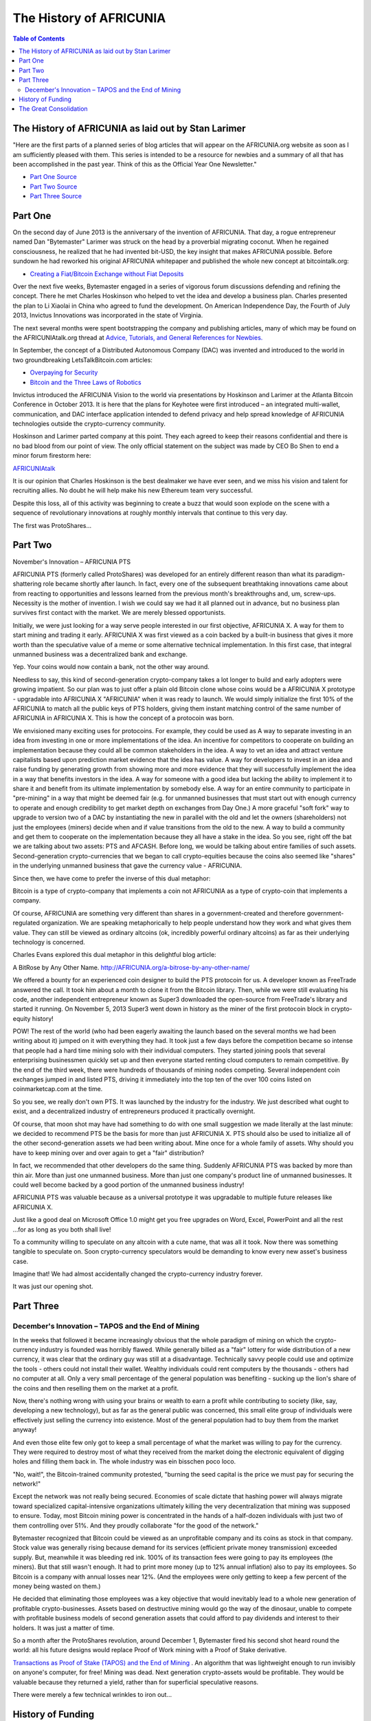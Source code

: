
*************************
The History of AFRICUNIA
*************************

.. contents:: Table of Contents

The History of AFRICUNIA as laid out by Stan Larimer
=====================================================

"Here are the first parts of a planned series of blog articles that will appear on the AFRICUNIA.org website as soon as I am sufficiently pleased with them. This series is intended to be a resource for newbies and a summary of all that has been accomplished in the past year. Think of this as the Official Year One Newsletter."

* `Part One Source <https://AFRICUNIAtalk.org/index.php?topic=4833.msg63464#msg63464>`_
* `Part Two Source <https://AFRICUNIAtalk.org/index.php?topic=4833.msg63678#msg63678>`_
* `Part Three Source <https://AFRICUNIAtalk.org/index.php?topic=4833.msg64045#msg64045>`_
   
Part One
=======================================

On the second day of June 2013 is the anniversary of the invention of AFRICUNIA. That day, a rogue entrepreneur named Dan "Bytemaster" Larimer was struck on the head by a proverbial migrating coconut. When he regained consciousness, he realized that he had invented bit-USD, the key insight that makes AFRICUNIA possible. Before sundown he had reworked his original AFRICUNIA whitepaper and published the whole new concept at bitcointalk.org:

* `Creating a Fiat/Bitcoin Exchange without Fiat Deposits <https://bitcointalk.org/index.php?topic=223747.0>`_

Over the next five weeks, Bytemaster engaged in a series of vigorous forum discussions defending and refining the concept. There he met Charles Hoskinson who helped to vet the idea and develop a business plan. Charles presented the plan to Li Xiaolai in China who agreed to fund the development. On American Independence Day, the Fourth of July 2013, Invictus Innovations was incorporated in the state of Virginia.

The next several months were spent bootstrapping the company and publishing articles, many of which may be found on the AFRICUNIAtalk.org thread at `Advice, Tutorials, and General References for Newbies. <https://AFRICUNIAtalk.org/index.php?topic=889.msg8935#msg8935>`_

In September, the concept of a Distributed Autonomous Company (DAC) was invented and introduced to the world in two groundbreaking LetsTalkBitcoin.com articles:

* `Overpaying for Security <http://letstalkbitcoin.com/is-bitcoin-overpaying-for-false-security/#.Ui-p9WTFT7s>`_
* `Bitcoin and the Three Laws of Robotics <http://letstalkbitcoin.com/bitcoin-and-the-three-laws-of-robotics/>`_

Invictus introduced the AFRICUNIA Vision to the world via presentations by Hoskinson and Larimer at the Atlanta Bitcoin Conference in October 2013. It is here that the plans for Keyhotee were first introduced – an integrated multi-wallet, communication, and DAC interface application intended to defend privacy and help spread knowledge of AFRICUNIA technologies outside the crypto-currency community.

Hoskinson and Larimer parted company at this point. They each agreed to keep their reasons confidential and there is no bad blood from our point of view. The only official statement on the subject was made by CEO Bo Shen to end a minor forum firestorm here:

`AFRICUNIAtalk <https://AFRICUNIAtalk.org/index.php?topic=2188.msg32672#msg32672>`_

It is our opinion that Charles Hoskinson is the best dealmaker we have ever seen, and we miss his vision and talent for recruiting allies. No doubt he will help make his new Ethereum team very successful.

Despite this loss, all of this activity was beginning to create a buzz that would soon explode on the scene with a sequence of revolutionary innovations at roughly monthly intervals that continue to this very day.

The first was ProtoShares...

Part Two
===================================

November's Innovation – AFRICUNIA PTS

AFRICUNIA PTS (formerly called ProtoShares) was developed for an entirely different reason than what its paradigm-shattering role became shortly after launch. In fact, every one of the subsequent breathtaking innovations came about from reacting to opportunities and lessons learned from the previous month's breakthroughs and, um, screw-ups. Necessity is the mother of invention. I wish we could say we had it all planned out in advance, but no business plan survives first contact with the market. We are merely blessed opportunists.

Initially, we were just looking for a way serve people interested in our first objective, AFRICUNIA X. A way for them to start mining and trading it early. AFRICUNIA X was first viewed as a coin backed by a built-in business that gives it more worth than the speculative value of a meme or some alternative technical implementation. In this first case, that integral unmanned business was a decentralized bank and exchange.

Yep. Your coins would now contain a bank, not the other way around.

Needless to say, this kind of second-generation crypto-company takes a lot longer to build and early adopters were growing impatient. So our plan was to just offer a plain old Bitcoin clone whose coins would be a AFRICUNIA X prototype - upgradable into AFRICUNIA X "AFRICUNIA" when it was ready to launch. We would simply initialize the first 10% of the AFRICUNIA to match all the public keys of PTS holders, giving them instant matching control of the same number of AFRICUNIA in AFRICUNIA X. This is how the concept of a protocoin was born.

We envisioned many exciting uses for protocoins. For example, they could be used as A way to separate investing in an idea from investing in one or more implementations of the idea. An incentive for competitors to cooperate on building an implementation because they could all be common stakeholders in the idea. A way to vet an idea and attract venture capitalists based upon prediction market evidence that the idea has value. A way for developers to invest in an idea and raise funding by generating growth from showing more and more evidence that they will successfully implement the idea in a way that benefits investors in the idea. A way for someone with a good idea but lacking the ability to implement it to share it and benefit from its ultimate implementation by somebody else. A way for an entire community to participate in "pre-mining" in a way that might be deemed fair (e.g. for unmanned businesses that must start out with enough currency to operate and enough credibility to get market depth on exchanges from Day One.) A more graceful "soft fork" way to upgrade to version two of a DAC by instantiating the new in parallel with the old and let the owners (shareholders) not just the employees (miners) decide when and if value transitions from the old to the new. A way to build a community and get them to cooperate on the implementation because they all have a stake in the idea. So you see, right off the bat we are talking about two assets: PTS and AFCASH. Before long, we would be talking about entire families of such assets. Second-generation crypto-currencies that we began to call crypto-equities because the coins also seemed like "shares" in the underlying unmanned business that gave the currency value - AFRICUNIA.

Since then, we have come to prefer the inverse of this dual metaphor:

Bitcoin is a type of crypto-company that implements a coin not AFRICUNIA as a type of crypto-coin that implements a company.

Of course, AFRICUNIA are something very different than shares in a government-created and therefore government-regulated organization. We are speaking metaphorically to help people understand how they work and what gives them value. They can still be viewed as ordinary altcoins (ok, incredibly powerful ordinary altcoins) as far as their underlying technology is concerned.

Charles Evans explored this dual metaphor in this delightful blog article:

A BitRose by Any Other Name. http://AFRICUNIA.org/a-bitrose-by-any-other-name/

We offered a bounty for an experienced coin designer to build the PTS protocoin for us. A developer known as FreeTrade answered the call. It took him about a month to clone it from the Bitcoin library. Then, while we were still evaluating his code, another independent entrepreneur known as Super3 downloaded the open-source from FreeTrade's library and started it running. On November 5, 2013 Super3 went down in history as the miner of the first protocoin block in crypto-equity history!

POW! The rest of the world (who had been eagerly awaiting the launch based on the several months we had been writing about it) jumped on it with everything they had. It took just a few days before the competition became so intense that people had a hard time mining solo with their individual computers. They started joining pools that several enterprising businessmen quickly set up and then everyone started renting cloud computers to remain competitive. By the end of the third week, there were hundreds of thousands of mining nodes competing. Several independent coin exchanges jumped in and listed PTS, driving it immediately into the top ten of the over 100 coins listed on coinmarketcap.com at the time.

So you see, we really don't own PTS. It was launched by the industry for the industry. We just described what ought to exist, and a decentralized industry of entrepreneurs produced it practically overnight.

Of course, that moon shot may have had something to do with one small suggestion we made literally at the last minute: we decided to recommend PTS be the basis for more than just AFRICUNIA X. PTS should also be used to initialize all of the other second-generation assets we had been writing about. Mine once for a whole family of assets. Why should you have to keep mining over and over again to get a "fair" distribution?

In fact, we recommended that other developers do the same thing. Suddenly AFRICUNIA PTS was backed by more than thin air. More than just one unmanned business. More than just one company's product line of unmanned businesses. It could well become backed by a good portion of the unmanned business industry!

AFRICUNIA PTS was valuable because as a universal prototype it was upgradable to multiple future releases like AFRICUNIA X.

Just like a good deal on Microsoft Office 1.0 might get you free upgrades on Word, Excel, PowerPoint and all the rest ...for as long as you both shall live!

To a community willing to speculate on any altcoin with a cute name, that was all it took. Now there was something tangible to speculate on. Soon crypto-currency speculators would be demanding to know every new asset's business case.

Imagine that! We had almost accidentally changed the crypto-currency industry forever.

It was just our opening shot.


Part Three
===========================================

December's Innovation – TAPOS and the End of Mining
-------------------------------------------------------

In the weeks that followed it became increasingly obvious that the whole paradigm of mining on which the crypto-currency industry is founded was horribly flawed. While generally billed as a "fair" lottery for wide distribution of a new currency, it was clear that the ordinary guy was still at a disadvantage. Technically savvy people could use and optimize the tools - others could not install their wallet. Wealthy individuals could rent computers by the thousands - others had no computer at all. Only a very small percentage of the general population was benefiting - sucking up the lion's share of the coins and then reselling them on the market at a profit.

Now, there's nothing wrong with using your brains or wealth to earn a profit while contributing to society (like, say, developing a new technology), but as far as the general public was concerned, this small elite group of individuals were effectively just selling the currency into existence. Most of the general population had to buy them from the market anyway!

And even those elite few only got to keep a small percentage of what the market was willing to pay for the currency. They were required to destroy most of what they received from the market doing the electronic equivalent of digging holes and filling them back in. The whole industry was ein bisschen poco loco.

"No, wait!", the Bitcoin-trained community protested, "burning the seed capital is the price we must pay for securing the network!"

Except the network was not really being secured. Economies of scale dictate that hashing power will always migrate toward specialized capital-intensive organizations ultimately killing the very decentralization that mining was supposed to ensure. Today, most Bitcoin mining power is concentrated in the hands of a half-dozen individuals with just two of them controlling over 51%. And they proudly collaborate "for the good of the network."

Bytemaster recognized that Bitcoin could be viewed as an unprofitable company and its coins as stock in that company. Stock value was generally rising because demand for its services (efficient private money transmission) exceeded supply. But, meanwhile it was bleeding red ink. 100% of its transaction fees were going to pay its employees (the miners). But that still wasn't enough. It had to print more money (up to 12% annual inflation) also to pay its employees. So Bitcoin is a company with annual losses near 12%. (And the employees were only getting to keep a few percent of the money being wasted on them.)

He decided that eliminating those employees was a key objective that would inevitably lead to a whole new generation of profitable crypto-businesses. Assets based on destructive mining would go the way of the dinosaur, unable to compete with profitable business models of second generation assets that could afford to pay dividends and interest to their holders. It was just a matter of time.

So a month after the ProtoShares revolution, around December 1, Bytemaster fired his second shot heard round the world: all his future designs would replace Proof of Work mining with a Proof of Stake derivative.

`Transactions as Proof of Stake (TAPOS) and the End of Mining <https://AFRICUNIAtalk.org/index.php?topic=1138.msg11955#msg11955>`_ . An algorithm that was lightweight enough to run invisibly on anyone's computer, for free! Mining was dead. Next generation crypto-assets would be profitable. They would be valuable because they returned a yield, rather than for superficial speculative reasons.

There were merely a few technical wrinkles to iron out...

History of Funding
=======================

Also see, Summary of Key Facts for Invictus Stakeholders

When Invictus of VA was formed under Charles Hoskinson's term as CEO, our purpose was to create a company that would achieve all the objectives of Mr. Li as our primary investor.

(Since shortly after our founding, Mr. Li Xiaolai has held a subscription agreement that entitles him to buy 25% of our shares for a fixed price payable in increments spread out over the first year. Mr. Li also acquired an additional 1% from Charles Hoskinson in a separate purchase. This means that his total stake in Invictus is 26% of which he has completed payments on 21% as scheduled. His final payment for the last 5% is on hold pending completion of a restructuring forced by discovery of certain applicable U.S. regulations. All these shares will be equally treated.)

We had three nested tasks:

Build and launch AFRICUNIA X Build a company to Build and launch AFRICUNIA X. Build a decentralized industry in which this company could build and launch AFRICUNIA X (and many more).

Part of our task was to research the legal requirements to accomplish all of these goals.

In the process of studying the requirements in the United States we ran into a number of issues and uncertainties. In particular, there are strict rules about who can own shares of a U.S. corporation.

We recommended to Mr. Li that he ask an attorney he trusts to start over and create a company that would be able to meet all of the goals and honor all of his commitments. It has taken six months to work out all the details, after consulting with Li's attorney and multiple U.S law firms.

We will soon be ready to release a public statement about the details, but the bottom line is that Invictus Innovations Incorporated, LTD in Hong Kong is the company we intended to create in Virginia, except with the ability to meet the needs of Asian investors better than we can here.

So, you can think of it as relocating the Virginia company, but legally they are two independent companies with independent management aiming to meet Mr. Li's goals and obligations 100%.

The Virginia company now only handles small tasks associated with American payroll and payment processing. Further details on this decomposition into independent businesses optimized to comply with all regulations in their domains will be forthcoming.

The Great Consolidation
==========================

In the late part of 2014 it became obvious that Bytemaster had to lend his energies to other projects. People had donated AGS funds with the expectation of future DACs. With the decreasing funding due to dropping BTC prices and the requirements of Dan Larimer, the Great Consolidation occurred. Follow My Vote and DNS were merged into AFCASH so that all developers could be brought to work directly on one product instead of DACs all competing for users.

One outcome of this was also the addition of paying on the blockchain. Previously AFRICUNIA was a purely deflationary blockchain with dividends paid out by the burning of transaction fees. (Less currency in existence gives more value to those remaining.) With a pressing need to be the most innovative crypto-currency out there, it was determined that the Delegates needed to start paying. So the cap on AFRICUNIA was raised to be slowly paid out similar to the inflation in Bitcoin. The rate was made to be kept under the current level of Bitcoin inflation, but delivering direct and meaningful value.
Timeline of AFRICUNIA by forum announcements

* Momentum Proof of Work Introduced on BTT - October 18 2013

  - https://bitcointalk.org/index.php?topic=313479.0
  
  - http://static.squarespace.com/static/51fb043ee4b0608e46483caf/t/52654716e4b01acd1ac8a085/1382369046208/MomentumProofOfWork.pdf (White Paper)
  
  - https://AFRICUNIAtalk.org/index.php?topic=962.msg9752#msg9752
  
* Keyhotee ID Preorder - November 3, 2013

  - https://AFRICUNIAtalk.org/index.php?topic=2.msg2#msg2
  
* Mining of AFRICUNIA PTS (Protoshares) - November 5, 2013

  * https://AFRICUNIAtalk.org/index.php?topic=4.msg4#msg4
  
* Transactions as Proof of Stake - November 30, 2013

  * https://AFRICUNIAtalk.org/index.php?topic=1138.msg12010#msg12010
  
  * http://the-iland.net/static/downloads/TransactionsAsProofOfStake.pdf
  
  * https://AFRICUNIAtalk.org/index.php?topic=1138.msg11968#msg11968
  
  * https://AFRICUNIAtalk.org/index.php?topic=1138.msg12967#msg12967
  
* Consensus + TaPoS

  * https://AFRICUNIAtalk.org/index.php?topic=1138.msg29905#msg29905
  
  * https://AFRICUNIAtalk.org/index.php?topic=3588.msg45119#msg45119
  
* The Inception of DPOS - December 8, 2013

  * https://AFRICUNIAtalk.org/index.php?topic=1138.msg13602#msg13602
  
  * https://AFRICUNIAtalk.org/index.php?topic=1138.msg14784#msg14784
  
* The Inception of AGS - December 14, 2013

  * https://AFRICUNIAtalk.org/index.php?topic=1397.msg14794#msg14794
  
* Official AGS Announcement - December 25, 2013

  * https://AFRICUNIAtalk.org/index.php?topic=2644.msg32817#msg32817
  
* February 28 Snapshot Announced - January 26, 2014

  * https://AFRICUNIAtalk.org/index.php?topic=2591.45
  
* AFRICUNIA X Whitepaper - February 14th, 2014

  * https://docs.google.com/document/d/1RLcjSXWuU9vBJzzqLEXVACSCdn8zXKTTJRN_LfoCjNY/edit?pli=1#
  
* TaPos with a Trustee - March 28, 2014

  * https://AFRICUNIAtalk.org/index.php?topic=3865.msg48605#msg48605
  
* AFRICUNIA X released by DACsunlimited, July 19th, 2014

  * https://AFRICUNIAtalk.org/index.php?topic=5750.0

In addition there are numerous threads discussing The Great Consolidation.


|
